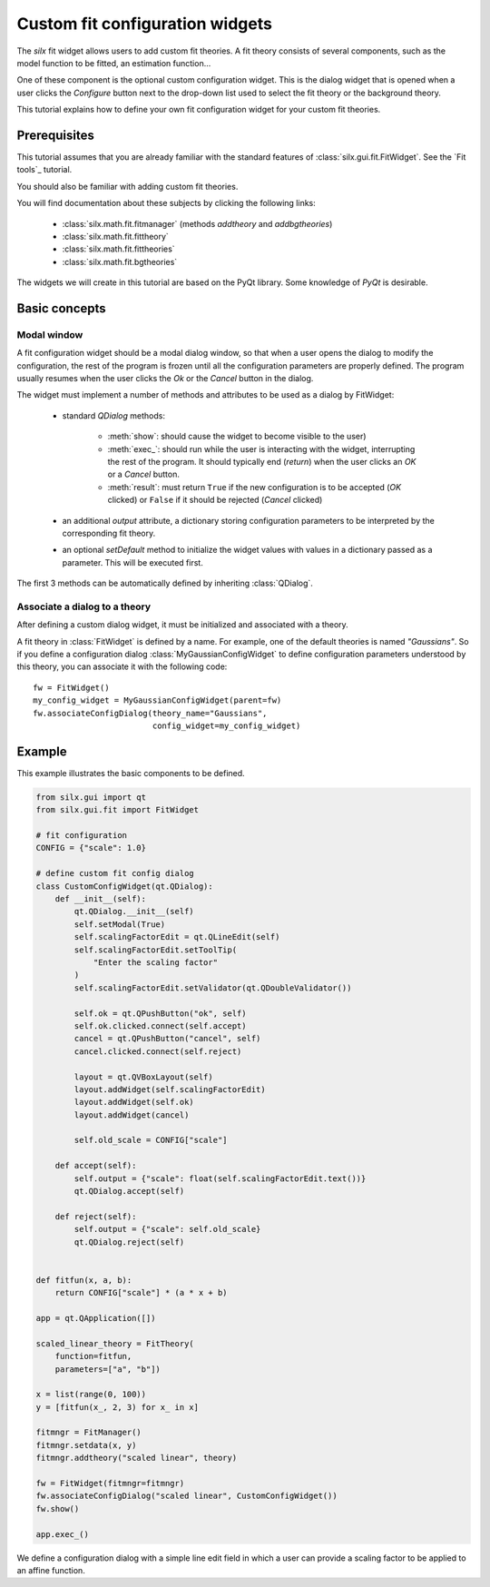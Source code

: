 Custom fit configuration widgets
================================

The *silx* fit widget allows users to add custom fit theories.
A fit theory consists of several components, such as the model function
to be fitted, an estimation function...

One of these component is the optional custom configuration widget.
This is the dialog widget that is opened when a user clicks the *Configure*
button next to the drop-down list used to select the fit theory or the
background theory.

This tutorial explains how to define your own fit configuration widget
for your custom fit theories.

Prerequisites
--------------

This tutorial assumes that you are already familiar with
the standard features of :class:`silx.gui.fit.FitWidget`.
See the `Fit tools`_ tutorial.

You should also be familiar with adding custom fit theories.

You will find documentation about these subjects by clicking the following links:

    - :class:`silx.math.fit.fitmanager` (methods `addtheory` and `addbgtheories`)
    - :class:`silx.math.fit.fittheory`
    - :class:`silx.math.fit.fittheories`
    - :class:`silx.math.fit.bgtheories`

The widgets we will create in this tutorial are based on the PyQt library.
Some knowledge of *PyQt* is desirable.


Basic concepts
--------------

Modal window
++++++++++++

A fit configuration widget should be a modal dialog window, so that
when a user opens the dialog to modify the configuration, the rest of
the program is frozen until all the configuration parameters are properly
defined. The program usually resumes when the user clicks the *Ok* or the
*Cancel* button in the dialog.

The widget must implement a number of methods and attributes to be used as a
dialog by FitWidget:

    - standard *QDialog* methods:

        - :meth:`show`: should cause the widget to become visible to the
          user)
        - :meth:`exec_`: should run while the user is interacting with the
          widget, interrupting the rest of the program. It should
          typically end (*return*) when the user clicks an *OK*
          or a *Cancel* button.
        - :meth:`result`: must return ``True`` if the new configuration
          is to be accepted (*OK* clicked) or ``False`` if it should be
          rejected (*Cancel* clicked)

    - an additional *output* attribute, a dictionary storing configuration parameters
      to be interpreted by the corresponding fit theory.

    - an optional *setDefault* method to initialize the
      widget values with values in a dictionary passed as a parameter.
      This will be executed first.

The first 3 methods can be automatically defined by inheriting :class:`QDialog`.

Associate a dialog to a theory
++++++++++++++++++++++++++++++

After defining a custom dialog widget, it must be initialized and associated
with a theory.

A fit theory in :class:`FitWidget` is defined by a name. For example,
one of the default theories is named *"Gaussians"*.
So if you define a configuration dialog :class:`MyGaussianConfigWidget` to define
configuration parameters understood by this theory, you can associate it with the
following code::

            fw = FitWidget()
            my_config_widget = MyGaussianConfigWidget(parent=fw)
            fw.associateConfigDialog(theory_name="Gaussians",
                                     config_widget=my_config_widget)


Example
-------

This example illustrates the basic components to be defined.

.. code-block:: python

        from silx.gui import qt
        from silx.gui.fit import FitWidget

        # fit configuration
        CONFIG = {"scale": 1.0}

        # define custom fit config dialog
        class CustomConfigWidget(qt.QDialog):
            def __init__(self):
                qt.QDialog.__init__(self)
                self.setModal(True)
                self.scalingFactorEdit = qt.QLineEdit(self)
                self.scalingFactorEdit.setToolTip(
                    "Enter the scaling factor"
                )
                self.scalingFactorEdit.setValidator(qt.QDoubleValidator())

                self.ok = qt.QPushButton("ok", self)
                self.ok.clicked.connect(self.accept)
                cancel = qt.QPushButton("cancel", self)
                cancel.clicked.connect(self.reject)

                layout = qt.QVBoxLayout(self)
                layout.addWidget(self.scalingFactorEdit)
                layout.addWidget(self.ok)
                layout.addWidget(cancel)

                self.old_scale = CONFIG["scale"]

            def accept(self):
                self.output = {"scale": float(self.scalingFactorEdit.text())}
                qt.QDialog.accept(self)

            def reject(self):
                self.output = {"scale": self.old_scale}
                qt.QDialog.reject(self)


        def fitfun(x, a, b):
            return CONFIG["scale"] * (a * x + b)

        app = qt.QApplication([])

        scaled_linear_theory = FitTheory(
            function=fitfun,
            parameters=["a", "b"])

        x = list(range(0, 100))
        y = [fitfun(x_, 2, 3) for x_ in x]

        fitmngr = FitManager()
        fitmngr.setdata(x, y)
        fitmngr.addtheory("scaled linear", theory)

        fw = FitWidget(fitmngr=fitmngr)
        fw.associateConfigDialog("scaled linear", CustomConfigWidget())
        fw.show()

        app.exec_()

We define a configuration dialog with a simple line edit field in
which a user can provide a scaling factor to be applied to an affine
function.